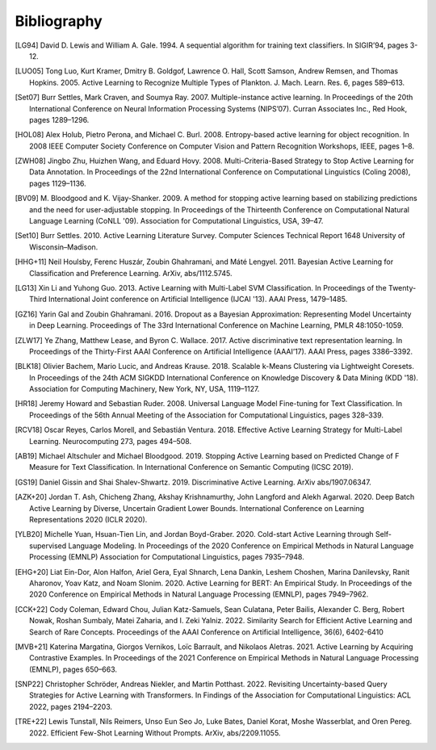 ============
Bibliography
============

.. [LG94] David D. Lewis and William A. Gale. 1994.
   A sequential algorithm for training text classifiers.
   In SIGIR’94, pages 3-12.

.. [LUO05] Tong Luo, Kurt Kramer, Dmitry B. Goldgof, Lawrence O. Hall, Scott Samson,
   Andrew Remsen, and Thomas Hopkins. 2005.
   Active Learning to Recognize Multiple Types of Plankton.
   J. Mach. Learn. Res. 6, pages 589–613.

.. [Set07] Burr Settles, Mark Craven, and Soumya Ray. 2007.
   Multiple-instance active learning.
   In Proceedings of the 20th International Conference on Neural Information Processing Systems (NIPS’07).
   Curran Associates Inc., Red Hook, pages 1289–1296.

.. [HOL08] Alex Holub, Pietro Perona, and Michael C. Burl. 2008.
   Entropy-based active learning for object recognition.
   In 2008 IEEE Computer Society Conference on Computer Vision and Pattern Recognition Workshops,
   IEEE, pages 1–8.

.. [ZWH08] Jingbo Zhu, Huizhen Wang, and Eduard Hovy. 2008.
   Multi-Criteria-Based Strategy to Stop Active Learning for Data Annotation.
   In Proceedings of the 22nd International Conference on Computational Linguistics (Coling 2008),
   pages 1129–1136.

.. [BV09] M. Bloodgood and K. Vijay-Shanker. 2009.
   A method for stopping active learning based on stabilizing predictions and the need for user-adjustable stopping.
   In Proceedings of the Thirteenth Conference on Computational Natural Language Learning (CoNLL '09).
   Association for Computational Linguistics, USA, 39–47.

.. [Set10] Burr Settles. 2010.
   Active Learning Literature Survey.
   Computer Sciences Technical Report 1648 University of Wisconsin–Madison.

.. [HHG+11] Neil Houlsby, Ferenc Huszár, Zoubin Ghahramani, and Máté Lengyel. 2011.
   Bayesian Active Learning for Classification and Preference Learning.
   ArXiv, abs/1112.5745.

.. [LG13] Xin Li and Yuhong Guo. 2013.
   Active Learning with Multi-Label SVM Classification.
   In Proceedings of the Twenty-Third International Joint conference on Artificial Intelligence (IJCAI '13). AAAI Press, 1479–1485.

.. [GZ16] Yarin Gal and Zoubin Ghahramani. 2016.
   Dropout as a Bayesian Approximation: Representing Model Uncertainty in Deep Learning.
   Proceedings of The 33rd International Conference on Machine Learning, PMLR 48:1050-1059.

.. [ZLW17] Ye Zhang, Matthew Lease, and Byron C. Wallace. 2017.
   Active discriminative text representation learning.
   In Proceedings of the Thirty-First AAAI Conference on Artificial Intelligence (AAAI’17).
   AAAI Press, pages 3386–3392.

.. [BLK18] Olivier Bachem, Mario Lucic, and Andreas Krause. 2018.
   Scalable k-Means Clustering via Lightweight Coresets.
   In Proceedings of the 24th ACM SIGKDD International Conference on Knowledge Discovery & Data Mining (KDD '18).
   Association for Computing Machinery, New York, NY, USA, 1119–1127.

.. [HR18] Jeremy Howard and Sebastian Ruder. 2008.
   Universal Language Model Fine-tuning for Text Classification.
   In Proceedings of the 56th Annual Meeting of the Association for Computational Linguistics, pages 328–339.

.. [RCV18] Oscar Reyes, Carlos Morell, and Sebastián Ventura. 2018.
   Effective Active Learning Strategy for Multi-Label Learning.
   Neurocomputing 273, pages 494–508.

.. [AB19] Michael Altschuler and Michael Bloodgood. 2019.
   Stopping Active Learning based on Predicted Change of F Measure for Text Classification.
   In International Conference on Semantic Computing (ICSC 2019).

.. [GS19] Daniel Gissin and Shai Shalev-Shwartz. 2019.
   Discriminative Active Learning.
   ArXiv abs/1907.06347.

.. [AZK+20] Jordan T. Ash, Chicheng Zhang, Akshay Krishnamurthy, John Langford and Alekh Agarwal. 2020.
   Deep Batch Active Learning by Diverse, Uncertain Gradient Lower Bounds.
   International Conference on Learning Representations 2020 (ICLR 2020).

.. [YLB20] Michelle Yuan, Hsuan-Tien Lin, and Jordan Boyd-Graber. 2020.
   Cold-start Active Learning through Self-supervised Language Modeling.
   In Proceedings of the 2020 Conference on Empirical Methods in Natural Language Processing (EMNLP)
   Association for Computational Linguistics, pages 7935–7948.

.. [EHG+20] Liat Ein-Dor, Alon Halfon, Ariel Gera, Eyal Shnarch, Lena Dankin, Leshem Choshen, Marina Danilevsky, Ranit Aharonov, Yoav Katz, and Noam Slonim. 2020.
   Active Learning for BERT: An Empirical Study.
   In Proceedings of the 2020 Conference on Empirical Methods in Natural Language Processing (EMNLP), pages 7949–7962.

.. [CCK+22] Cody Coleman, Edward Chou, Julian Katz-Samuels, Sean Culatana, Peter Bailis, Alexander C. Berg, Robert Nowak, Roshan Sumbaly, Matei Zaharia, and I. Zeki Yalniz. 2022.
   Similarity Search for Efficient Active Learning and Search of Rare Concepts.
   Proceedings of the AAAI Conference on Artificial Intelligence, 36(6), 6402-6410

.. [MVB+21] Katerina Margatina, Giorgos Vernikos, Loïc Barrault, and Nikolaos Aletras. 2021.
   Active Learning by Acquiring Contrastive Examples.
   In Proceedings of the 2021 Conference on Empirical Methods in Natural Language Processing (EMNLP), pages 650–663.

.. [SNP22] Christopher Schröder, Andreas Niekler, and Martin Potthast. 2022.
   Revisiting Uncertainty-based Query Strategies for Active Learning with Transformers.
   In Findings of the Association for Computational Linguistics: ACL 2022, pages 2194–2203.

.. [TRE+22] Lewis Tunstall, Nils Reimers, Unso Eun Seo Jo, Luke Bates, Daniel Korat, Moshe Wasserblat, and Oren Pereg. 2022.
   Efficient Few-Shot Learning Without Prompts.
   ArXiv, abs/2209.11055.
